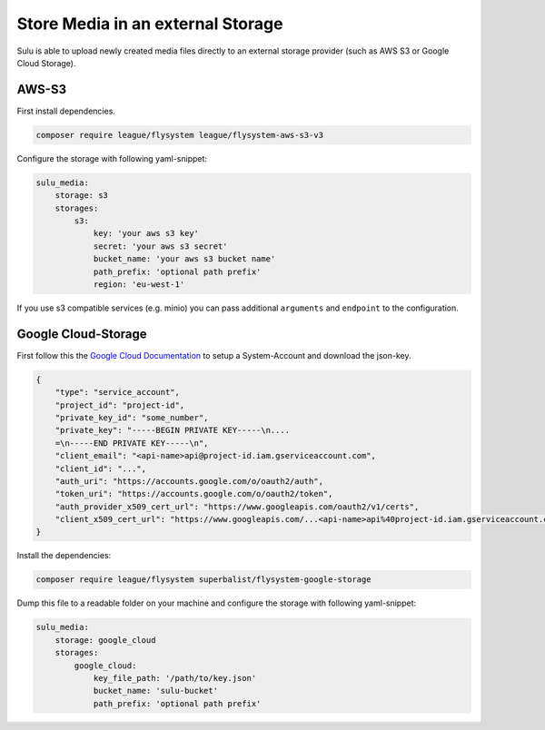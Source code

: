 Store Media in an external Storage
==================================

Sulu is able to upload newly created media files directly to an external storage provider (such as AWS S3 or
Google Cloud Storage).

AWS-S3
------

First install dependencies.

.. code-block:: bash

    composer require league/flysystem league/flysystem-aws-s3-v3

Configure the storage with following yaml-snippet:

.. code-block:: yaml

    sulu_media:
        storage: s3
        storages:
            s3:
                key: 'your aws s3 key'
                secret: 'your aws s3 secret'
                bucket_name: 'your aws s3 bucket name'
                path_prefix: 'optional path prefix'
                region: 'eu-west-1'

If you use s3 compatible services (e.g. minio) you can pass additional ``arguments`` and ``endpoint`` to the
configuration.

Google Cloud-Storage
--------------------

First follow this the `Google Cloud Documentation`_ to setup a System-Account and download the json-key.

.. code-block:: json

    {
        "type": "service_account",
        "project_id": "project-id",
        "private_key_id": "some_number",
        "private_key": "-----BEGIN PRIVATE KEY-----\n....
        =\n-----END PRIVATE KEY-----\n",
        "client_email": "<api-name>api@project-id.iam.gserviceaccount.com",
        "client_id": "...",
        "auth_uri": "https://accounts.google.com/o/oauth2/auth",
        "token_uri": "https://accounts.google.com/o/oauth2/token",
        "auth_provider_x509_cert_url": "https://www.googleapis.com/oauth2/v1/certs",
        "client_x509_cert_url": "https://www.googleapis.com/...<api-name>api%40project-id.iam.gserviceaccount.com"
    }

Install the dependencies:

.. code-block:: bash

    composer require league/flysystem superbalist/flysystem-google-storage

Dump this file to a readable folder on your machine and configure the storage with following yaml-snippet:

.. code-block:: yaml

    sulu_media:
        storage: google_cloud
        storages:
            google_cloud:
                key_file_path: '/path/to/key.json'
                bucket_name: 'sulu-bucket'
                path_prefix: 'optional path prefix'

.. _Google Cloud Documentation: https://cloud.google.com/video-intelligence/docs/common/auth#set_up_a_service_account
